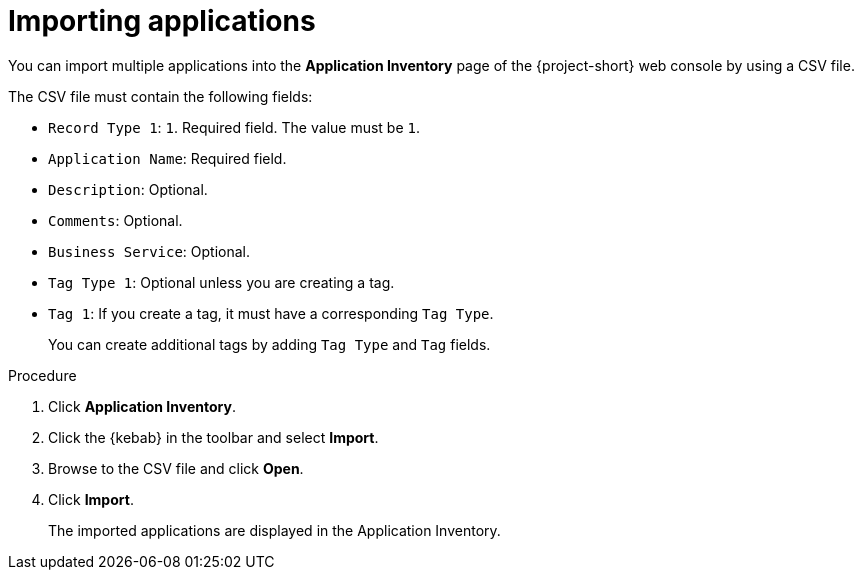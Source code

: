 // Module included in the following assemblies:
//
// * documentation/doc-installing-and-using-tackle/master.adoc

[id='importing-applications_{context}']
= Importing applications

You can import multiple applications into the *Application Inventory* page of the {project-short} web console by using a CSV file.

The CSV file must contain the following fields:

* `Record Type 1`: `1`. Required field. The value must be `1`.
* `Application Name`: Required field.
* `Description`: Optional.
* `Comments`: Optional.
* `Business Service`: Optional.
* `Tag Type 1`: Optional unless you are creating a tag.
* `Tag 1`: If you create a tag, it must have a corresponding `Tag Type`.
+
You can create additional tags by adding `Tag Type` and `Tag` fields.

.Procedure

. Click *Application Inventory*.
. Click the {kebab} in the toolbar and select *Import*.
. Browse to the CSV file and click *Open*.
. Click *Import*.
+
The imported applications are displayed in the Application Inventory.
